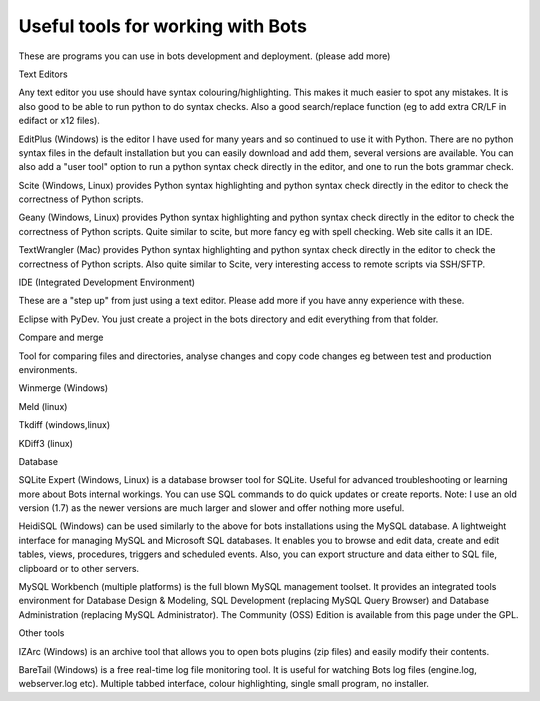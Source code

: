 Useful tools for working with Bots
----------------------------------

These are programs you can use in bots development and deployment.
(please add more)

.. raw:: html

   <h2>

Text Editors

.. raw:: html

   </h2>

Any text editor you use should have syntax colouring/highlighting. This
makes it much easier to spot any mistakes. It is also good to be able to
run python to do syntax checks. Also a good search/replace function (eg
to add extra CR/LF in edifact or x12 files).

.. raw:: html

   <ul><li>

EditPlus (Windows) is the editor I have used for many years and so
continued to use it with Python. There are no python syntax files in the
default installation but you can easily download and add them, several
versions are available. You can also add a "user tool" option to run a
python syntax check directly in the editor, and one to run the bots
grammar check.

.. raw:: html

   </li><li>

Scite (Windows, Linux) provides Python syntax highlighting and python
syntax check directly in the editor to check the correctness of Python
scripts.

.. raw:: html

   </li><li>

Geany (Windows, Linux) provides Python syntax highlighting and python
syntax check directly in the editor to check the correctness of Python
scripts. Quite similar to scite, but more fancy eg with spell checking.
Web site calls it an IDE.

.. raw:: html

   </li><li>

TextWrangler (Mac) provides Python syntax highlighting and python syntax
check directly in the editor to check the correctness of Python scripts.
Also quite similar to Scite, very interesting access to remote scripts
via SSH/SFTP.

.. raw:: html

   </li></ul>

.. raw:: html

   <h2>

IDE (Integrated Development Environment)

.. raw:: html

   </h2>

These are a "step up" from just using a text editor. Please add more if
you have anny experience with these.

.. raw:: html

   <ul><li>

Eclipse with PyDev. You just create a project in the bots directory and
edit everything from that folder.

.. raw:: html

   </li></ul>

.. raw:: html

   <h2>

Compare and merge

.. raw:: html

   </h2>

Tool for comparing files and directories, analyse changes and copy code
changes eg between test and production environments.

.. raw:: html

   <ul><li>

Winmerge (Windows)

.. raw:: html

   </li><li>

Meld (linux)

.. raw:: html

   </li><li>

Tkdiff (windows,linux)

.. raw:: html

   </li><li>

KDiff3 (linux)

.. raw:: html

   </li></ul>

.. raw:: html

   <h2>

Database

.. raw:: html

   </h2>
   <ul><li>

SQLite Expert (Windows, Linux) is a database browser tool for SQLite.
Useful for advanced troubleshooting or learning more about Bots internal
workings. You can use SQL commands to do quick updates or create
reports. Note: I use an old version (1.7) as the newer versions are much
larger and slower and offer nothing more useful.

.. raw:: html

   </li><li>

HeidiSQL (Windows) can be used similarly to the above for bots
installations using the MySQL database. A lightweight interface for
managing MySQL and Microsoft SQL databases. It enables you to browse and
edit data, create and edit tables, views, procedures, triggers and
scheduled events. Also, you can export structure and data either to SQL
file, clipboard or to other servers.

.. raw:: html

   </li><li>

MySQL Workbench (multiple platforms) is the full blown MySQL management
toolset. It provides an integrated tools environment for Database Design
& Modeling, SQL Development (replacing MySQL Query Browser) and Database
Administration (replacing MySQL Administrator). The Community (OSS)
Edition is available from this page under the GPL.

.. raw:: html

   </li></ul>

.. raw:: html

   <h2>

Other tools

.. raw:: html

   </h2>
   <ul><li>

IZArc (Windows) is an archive tool that allows you to open bots plugins
(zip files) and easily modify their contents.

.. raw:: html

   </li><li>

BareTail (Windows) is a free real-time log file monitoring tool. It is
useful for watching Bots log files (engine.log, webserver.log etc).
Multiple tabbed interface, colour highlighting, single small program, no
installer.
